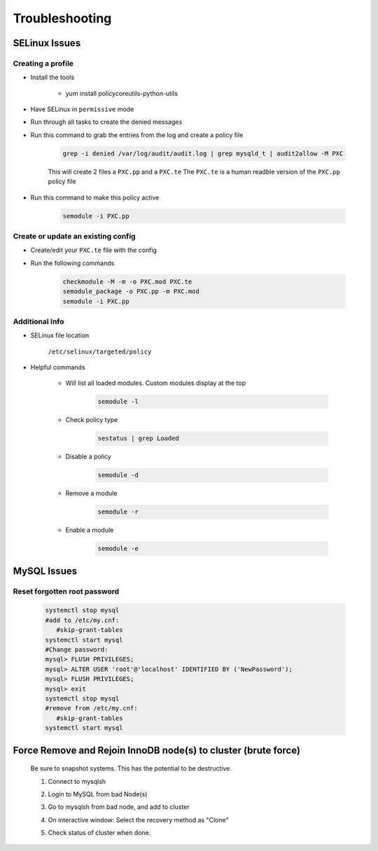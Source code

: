 .. _db-troubleshooting:

Troubleshooting
===============

SELinux Issues
^^^^^^^^^^^^^^

Creating a profile
``````````````````

* Install the tools

   * yum install policycoreutils-python-utils

* Have SELinux in ``permissive`` mode
* Run through all tasks to create the denied messages
* Run this command to grab the entries from the log and create a policy file
    
    .. code-block:: bash

        grep -i denied /var/log/audit/audit.log | grep mysqld_t | audit2allow -M PXC
    
    This will create 2 files a ``PXC.pp`` and a ``PXC.te`` The ``PXC.te`` is a human readble version of the ``PXC.pp`` policy file

* Run this command to make this policy active

    .. code-block:: bash
        
        semodule -i PXC.pp

Create or update an existing config
```````````````````````````````````

* Create/edit your ``PXC.te`` file with the config
* Run the following commands
    
    .. code-block::

        checkmodule -M -m -o PXC.mod PXC.te
        semodule_package -o PXC.pp -m PXC.mod
        semodule -i PXC.pp

Additional Info
```````````````

* SELinux file location

    ``/etc/selinux/targeted/policy``

* Helpful commands
    
    * Will list all loaded modules. Custom modules display at the top

        .. code-block:: bash
            
            semodule -l

    * Check policy type

        .. code-block:: bash
            
            sestatus | grep Loaded 

    * Disable a policy

        .. code-block:: bash

            semodule -d

    * Remove a module

        .. code-block:: bash

            semodule -r

    * Enable a module

        .. code-block:: bash

            semodule -e

MySQL Issues
^^^^^^^^^^^^^^

Reset forgotten root password
```````````````````````````````````

        .. code-block:: bash

            systemctl stop mysql
            #add to /etc/my.cnf:
               #skip-grant-tables
            systemctl start mysql
            #Change password:
            mysql> FLUSH PRIVILEGES;
            mysql> ALTER USER 'root'@'localhost' IDENTIFIED BY ('NewPassword');
            mysql> FLUSH PRIVILEGES;
            mysql> exit
            systemctl stop mysql
            #remove from /etc/my.cnf:
               #skip-grant-tables
            systemctl start mysql


Force Remove and Rejoin InnoDB node(s) to cluster (brute force)
^^^^^^^^^^^^^^^^^^^^^^^^^^^^^^^^^^^^^^^^^^^^^^^^^^^^^^^^^^^^^^^^
        Be sure to snapshot systems. This has the potential to be destructive.

        1. Connect to mysqlsh
            .. code-block:: bash
                var cluster = dba.getCluster(); # From bad node, connect to healthy node.
                cluster.rescan(); # Press 'Y' to remove the missing node(s) on the interactive MySQL Shell window.
                \exit
        2. Login to MySQL from bad Node(s)
            .. code-block:: bash
                set global super_read_only = OFF;
                STOP GROUP_REPLICATION;
                RESET SLAVE ALL;
                DROP DATABASE mysql_innodb_cluster_metadata;
        3. Go to mysqlsh from bad node, and add to cluster
            .. code-block:: bash
                cluster.addInstance('clusterAdmin@InnoDB1:3306')
        4. On interactive window: Select the recovery method as "Clone"
        5. Check status of cluster when done.
            .. code-block:: bash
                cluster.getStatus()